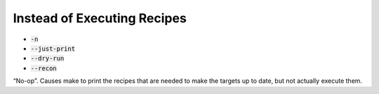 ============================
Instead of Executing Recipes
============================


* :code:`-n`
* :code:`--just-print`
* :code:`--dry-run`
* :code:`--recon`

“No-op”. Causes make to print the recipes that are needed to make the targets up to date, but not actually execute them.